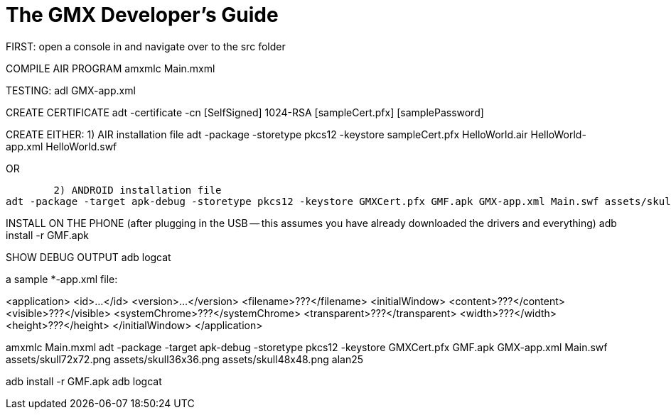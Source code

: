 = The GMX Developer's Guide

FIRST: open a console in and navigate over to the src folder

COMPILE AIR PROGRAM
amxmlc Main.mxml

TESTING:
adl GMX-app.xml

CREATE CERTIFICATE
adt -certificate -cn [SelfSigned] 1024-RSA [sampleCert.pfx] [samplePassword]

CREATE EITHER:
	1) AIR installation file
adt -package -storetype pkcs12 -keystore sampleCert.pfx HelloWorld.air
HelloWorld-app.xml HelloWorld.swf

OR

	2) ANDROID installation file
adt -package -target apk-debug -storetype pkcs12 -keystore GMXCert.pfx GMF.apk GMX-app.xml Main.swf assets/skull72x72.png assets/skull36x36.png assets/skull48x48.png

INSTALL ON THE PHONE (after plugging in the USB -- this assumes you have already downloaded the drivers and everything)
adb install -r GMF.apk

SHOW DEBUG OUTPUT
adb logcat


a sample *-app.xml file:

<application>
    <id>...</id>
    <version>...</version>
    <filename>???</filename>
    <initialWindow>
        <content>???</content>
        <visible>???</visible>
        <systemChrome>???</systemChrome>
        <transparent>???</transparent>
        <width>???</width>
        <height>???</height>
    </initialWindow>
</application>



amxmlc Main.mxml
adt -package -target apk-debug -storetype pkcs12 -keystore GMXCert.pfx GMF.apk GMX-app.xml Main.swf assets/skull72x72.png assets/skull36x36.png assets/skull48x48.png
alan25

adb install -r GMF.apk
adb logcat
